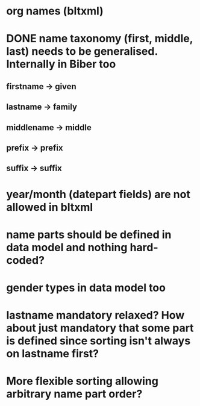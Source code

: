* org names (bltxml)
* DONE name taxonomy (first, middle, last) needs to be generalised. Internally in Biber too
** firstname -> given
** lastname -> family
** middlename -> middle
** prefix -> prefix
** suffix -> suffix
* year/month (datepart fields) are not allowed in bltxml
* name parts should be defined in data model and nothing hard-coded?
* gender types in data model too
* lastname mandatory relaxed? How about just mandatory that some part is defined since sorting isn't always on lastname first?
* More flexible sorting allowing arbitrary name part order?
